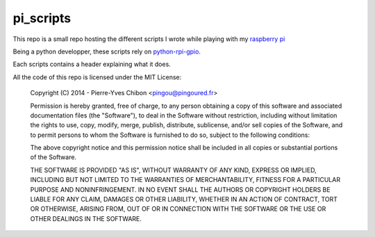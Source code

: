 pi_scripts
==========

This repo is a small repo hosting the different scripts I wrote while playing 
with my `raspberry pi <http://www.raspberrypi.org/>`_

Being a python developper, these scripts rely on `python-rpi-gpio
<http://code.google.com/p/raspberry-gpio-python/>`_.

Each scripts contains a header explaining what it does.


All the code of this repo is licensed under the MIT License:


    Copyright (C) 2014 - Pierre-Yves Chibon <pingou@pingoured.fr>


    Permission is hereby granted, free of charge, to any person obtaining a
    copy of this software and associated documentation files (the
    "Software"), to deal in the Software without restriction, including
    without limitation the rights to use, copy, modify, merge, publish,
    distribute, sublicense, and/or sell copies of the Software, and to
    permit persons to whom the Software is furnished to do so, subject to
    the following conditions:

    The above copyright notice and this permission notice shall be
    included in all copies or substantial portions of the Software.

    THE SOFTWARE IS PROVIDED "AS IS", WITHOUT WARRANTY OF ANY KIND,
    EXPRESS OR IMPLIED, INCLUDING BUT NOT LIMITED TO THE WARRANTIES
    OF MERCHANTABILITY, FITNESS FOR A PARTICULAR PURPOSE AND
    NONINFRINGEMENT. IN NO EVENT SHALL THE AUTHORS OR COPYRIGHT
    HOLDERS BE LIABLE FOR ANY CLAIM, DAMAGES OR OTHER LIABILITY,
    WHETHER IN AN ACTION OF CONTRACT, TORT OR OTHERWISE, ARISING
    FROM, OUT OF OR IN CONNECTION WITH THE SOFTWARE OR THE USE OR
    OTHER DEALINGS IN THE SOFTWARE.


